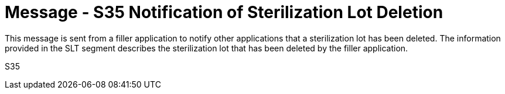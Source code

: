 = Message - S35 Notification of Sterilization Lot Deletion
:v291_section: "17.7.3"
:v2_section_name: "SLN/ACK - Notification of Sterilization Lot Deletion (Event S35)"
:generated: "Thu, 01 Aug 2024 15:25:17 -0600"

This message is sent from a filler application to notify other applications that a sterilization lot has been deleted. The information provided in the SLT segment describes the sterilization lot that has been deleted by the filler application.

[tabset]
S35







